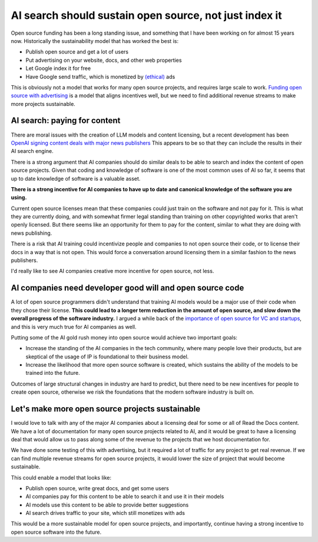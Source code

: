 .. post:: Nov 1, 2024
   :tags: open-source, sustainability, ai, python
   :category: sustainability

AI search should sustain open source, not just index it
=======================================================

Open source funding has been a long standing issue,
and something that I have been working on for almost 15 years now.
Historically the sustainability model that has worked the best is:

* Publish open source and get a lot of users
* Put advertising on your website, docs, and other web properties
* Let Google index it for free
* Have Google send traffic, which is monetized by `(ethical) <https://www.ethicalads.io/>`_ ads

This is obviously not a model that works for many open source projects,
and requires large scale to work.
`Funding open source with advertising <https://www.ericholscher.com/blog/2016/aug/31/funding-oss-marketing-money/>`_ is a model that aligns incentives well,
but we need to find additional revenue streams to make more projects sustainable.

AI search: paying for content
-----------------------------

There are moral issues with the creation of LLM models and content licensing,
but a recent development has been `OpenAI signing content deals with major news publishers <https://www.theverge.com/2024/5/29/24167072/openai-content-copyright-vox-media-the-atlantic>`_
This appears to be so that they can include the results in their AI search engine.

There is a strong argument that AI companies should do similar deals to be able to search and index the content of open source projects.
Given that coding and knowledge of software is one of the most common uses of AI so far,
it seems that up to date knowledge of software is a valuable asset.

**There is a strong incentive for AI companies to have up to date and canonical knowledge of the software you are using.**

Current open source licenses mean that these companies could just train on the software and not pay for it.
This is what they are currently doing,
and with somewhat firmer legal standing than training on other copyrighted works that aren't openly licensed.
But there seems like an opportunity for them to pay for the content,
similar to what they are doing with news publishing.

There is a risk that AI training could incentivize people and companies to not open source their code,
or to license their docs in a way that is not open.
This would force a conversation around licensing them in a similar fashion to the news publishers.

I'd really like to see AI companies creative more incentive for open source,
not less.

AI companies need developer good will and open source code
----------------------------------------------------------

A lot of open source programmers didn't understand that training AI models would be a major use of their code when they chose their license.
**This could lead to a longer term reduction in the amount of open source,
and slow down the overall progress of the software industry.**
I argued a while back of the `importance of open source for VC and startups <https://www.ericholscher.com/blog/2018/mar/9/one-percent-for-open-source/>`_,
and this is very much true for AI companies as well.

Putting some of the AI gold rush money into open source would achieve two important goals:

* Increase the standing of the AI companies in the tech community, where many people love their products, but are skeptical of the usage of IP is foundational to their business model.
* Increase the likelihood that more open source software is created, which sustains the ability of the models to be trained into the future.

Outcomes of large structural changes in industry are hard to predict,
but there need to be new incentives for people to create open source,
otherwise we risk the foundations that the modern software industry is built on.

Let's make more open source projects sustainable
------------------------------------------------

I would love to talk with any of the major AI companies about a licensing deal for some or all of Read the Docs content.
We have a lot of documentation for many open source projects related to AI,
and it would be great to have a licensing deal that would allow us to pass along some of the revenue to the projects that we host documentation for.

We have done some testing of this with advertising,
but it required a lot of traffic for any project to get real revenue.
If we can find multiple revenue streams for open source projects,
it would lower the size of project that would become sustainable.

This could enable a model that looks like:

* Publish open source, write great docs, and get some users
* AI companies pay for this content to be able to search it and use it in their models
* AI models use this content to be able to provide better suggestions
* AI search drives traffic to your site, which still monetizes with ads

This would be a more sustainable model for open source projects,
and importantly,
continue having a strong incentive to open source software into the future.
